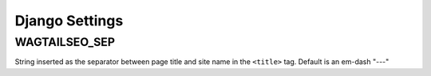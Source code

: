 Django Settings
===============

WAGTAILSEO_SEP
--------------

String inserted as the separator between page title and site name in the
``<title>`` tag. Default is an em-dash "---"
